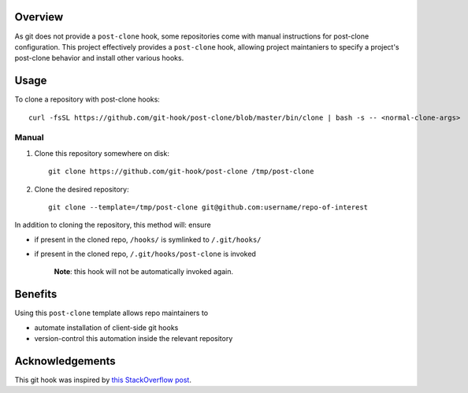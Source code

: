 Overview
========

As git does not provide a ``post-clone`` hook, some repositories come
with manual instructions for post-clone configuration.  This project
effectively provides a ``post-clone`` hook, allowing project
maintaniers to specify a project's post-clone behavior and install
other various hooks.

Usage
=====

To clone a repository with post-clone hooks::

  curl -fsSL https://github.com/git-hook/post-clone/blob/master/bin/clone | bash -s -- <normal-clone-args>

Manual
------

#. Clone this repository somewhere on disk::

    git clone https://github.com/git-hook/post-clone /tmp/post-clone

#. Clone the desired repository::

    git clone --template=/tmp/post-clone git@github.com:username/repo-of-interest

In addition to cloning the repository, this method will: ensure

- if present in the cloned repo, ``/hooks/`` is symlinked to ``/.git/hooks/``
- if present in the cloned repo, ``/.git/hooks/post-clone`` is invoked

    **Note**: this hook will not be automatically invoked again.

Benefits
========

Using this ``post-clone`` template allows repo maintainers to

- automate installation of client-side git hooks
- version-control this automation inside the relevant repository

Acknowledgements
================

This git hook was inspired by `this StackOverflow post`_.

.. _this StackOverflow post: http://stackoverflow.com/questions/2141492/git-clone-and-post-checkout-hook/2141577#2141577
